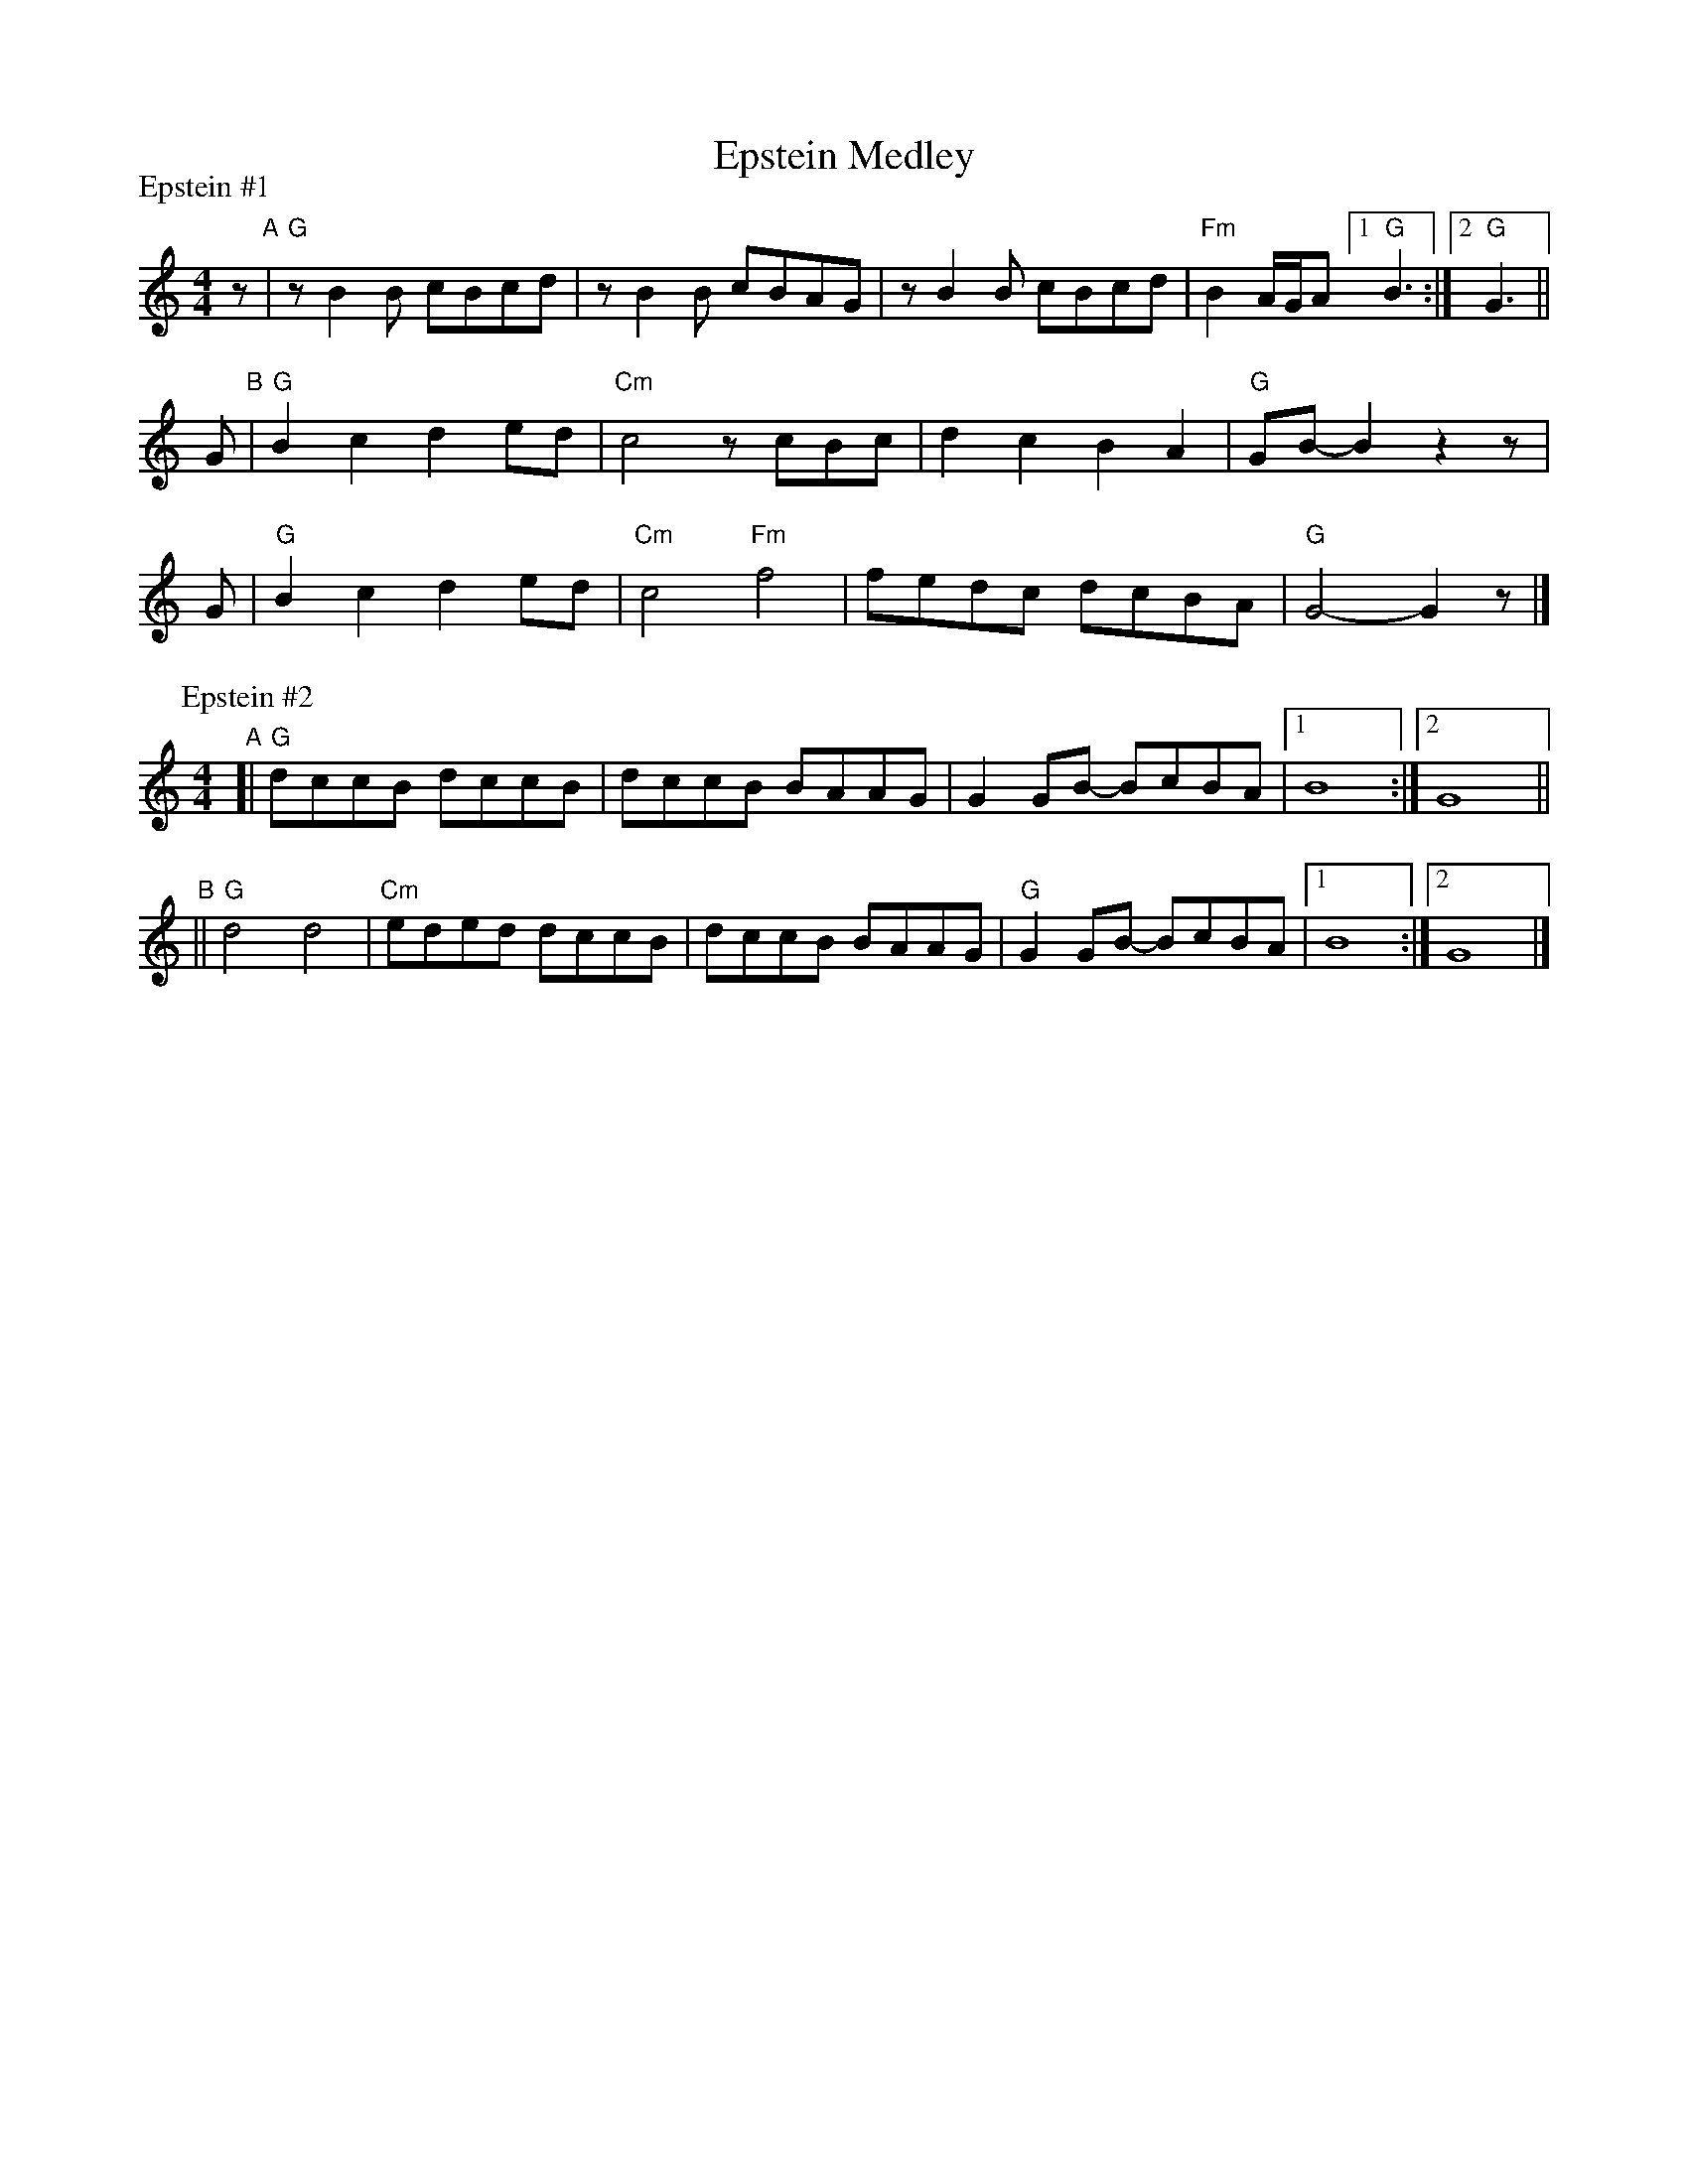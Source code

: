 X: 1
T: Epstein Medley
S: printed MS of unknown origin
N: Has "SCORE" and "6" in upper corners
Z: 2011 John Chambers <jc:trillian.mit.edu>
%
P: Epstein #1
M: 4/4
L: 1/8
K: =B_e_A
z "A"| "G"zB2B cBcd | zB2B cBAG | zB2B cBcd | "Fm"B2 A/G/A [1 "G"B3 :|[2 "G"G3 ||
G "B"| "G"B2c2 d2ed | "Cm"c4 zcBc | d2c2 B2A2 | "G"GB- B2 z2 z |
G    | "G"B2c2 d2ed | "Cm"c4 "Fm"f4 | fedc dcBA | "G"G4- G2 z |]
%
P: Epstein #2
M: 4/4
L: 1/8
K: =B_e_A
"A"[| "G"dccB dccB | dccB BAAG | G2GB- BcBA |1 B8 :|2 G8 ||
"B"|| "G"d4 d4 | "Cm"eded dccB | dccB BAAG | "G"G2GB- BcBA |1 B8 :|2 G8 |]
